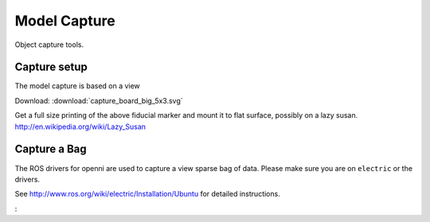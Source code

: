 Model Capture
=============

Object capture tools.

Capture setup
-------------
The model capture is based on a view

.. _capture_board:

Download: :download:`capture_board_big_5x3.svg`

.. image:: capture_board_big_5x3.svg
  :alt: The fiducial board used for pose estimation during capture.

  The default capture board uses circle pattern based fiducial markers,
  one black on white, the other inverted, so that two may be detected in
  the scene and allow for pose estimation even in the presence of occlusion.

Get a full size printing of the above fiducial marker and mount it to flat surface,
possibly on a lazy susan. http://en.wikipedia.org/wiki/Lazy_Susan

.. todo:: Support many sizes/types of fiducial markers through parameters.

Capture a Bag
-------------

The ROS drivers for openni are used to capture a view sparse bag of data.
Please make sure you are on ``electric`` or the drivers.

See http://www.ros.org/wiki/electric/Installation/Ubuntu for detailed instructions.

:

